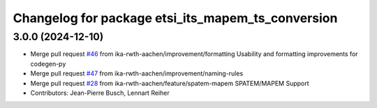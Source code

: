 ^^^^^^^^^^^^^^^^^^^^^^^^^^^^^^^^^^^^^^^^^^^^^^^^^^
Changelog for package etsi_its_mapem_ts_conversion
^^^^^^^^^^^^^^^^^^^^^^^^^^^^^^^^^^^^^^^^^^^^^^^^^^

3.0.0 (2024-12-10)
------------------
* Merge pull request `#46 <https://github.com/ika-rwth-aachen/etsi_its_messages/issues/46>`_ from ika-rwth-aachen/improvement/formatting
  Usability and formatting improvements for codegen-py
* Merge pull request `#47 <https://github.com/ika-rwth-aachen/etsi_its_messages/issues/47>`_ from ika-rwth-aachen/improvement/naming-rules
* Merge pull request `#28 <https://github.com/ika-rwth-aachen/etsi_its_messages/issues/28>`_ from ika-rwth-aachen/feature/spatem-mapem
  SPATEM/MAPEM Support
* Contributors: Jean-Pierre Busch, Lennart Reiher
